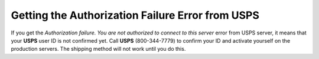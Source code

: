 *************************************************
Getting the Authorization Failure Error from USPS
*************************************************

If you get the *Authorization failure. You are not authorized to connect to this server* error from USPS server, it means that your **USPS** user ID is not confirmed yet. Call **USPS** (800-344-7779) to confirm your ID and activate yourself on the production servers. The shipping method will not work until you do this.
